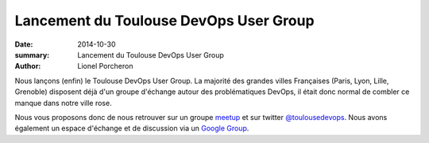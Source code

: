 =======================================
Lancement du Toulouse DevOps User Group
=======================================

:date: 2014-10-30
:summary: Lancement du Toulouse DevOps User Group
:author: Lionel Porcheron

.. image:: images/iE8hiRS3_400x400.jpeg
  :width: 150px
  :alt: Toulouse DevOps Logo
  :align: right

Nous lançons (enfin) le Toulouse DevOps User Group. La majorité des grandes villes Françaises (Paris, Lyon, Lille, Grenoble) disposent déjà d'un groupe d'échange autour des problématiques DevOps, il était donc normal de combler ce manque dans notre ville rose. 

Nous vous proposons donc de nous retrouver sur un groupe `meetup <http://www.meetup.com/Toulouse-DevOps/>`_ et sur twitter `@toulousedevops <https://twitter.com/toulousedevops>`_. Nous avons également un espace d'échange et de discussion via un `Google Group <https://groups.google.com/forum/#!forum/toulouse-devops>`_.

